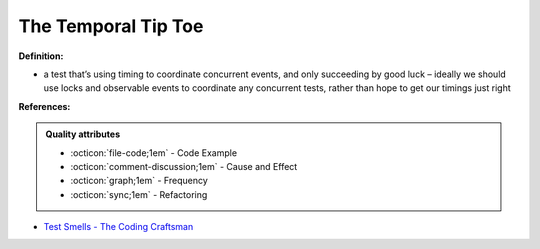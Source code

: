 The Temporal Tip Toe
^^^^^
**Definition:**

* a test that’s using timing to coordinate concurrent events, and only succeeding by good luck – ideally we should use locks and observable events to coordinate any concurrent tests, rather than hope to get our timings just right


**References:**

.. admonition:: Quality attributes

    * :octicon:`file-code;1em` -  Code Example
    * :octicon:`comment-discussion;1em` -  Cause and Effect
    * :octicon:`graph;1em` -  Frequency
    * :octicon:`sync;1em` -  Refactoring

* `Test Smells - The Coding Craftsman <https://codingcraftsman.wordpress.com/2018/09/27/test-smells/>`_

